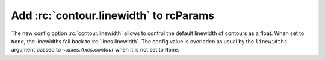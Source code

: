 Add :rc:`contour.linewidth` to rcParams
---------------------------------------

The new config option :rc:`contour.linewidth` allows to control the default
linewidth of contours as a float. When set to ``None``, the linewidths fall
back to :rc:`lines.linewidth`. The config value is overidden as usual
by the ``linewidths`` argument passed to `~.axes.Axes.contour` when
it is not set to ``None``.

